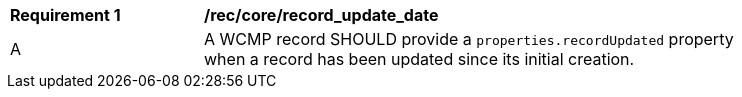 [[rec_core_record_update_date]]
[width="90%",cols="2,6a"]
|===
^|*Requirement {counter:rec-id}* |*/rec/core/record_update_date*
^|A |A WCMP record SHOULD provide a `+properties.recordUpdated+` property when a record has been updated since its initial creation.

|===
